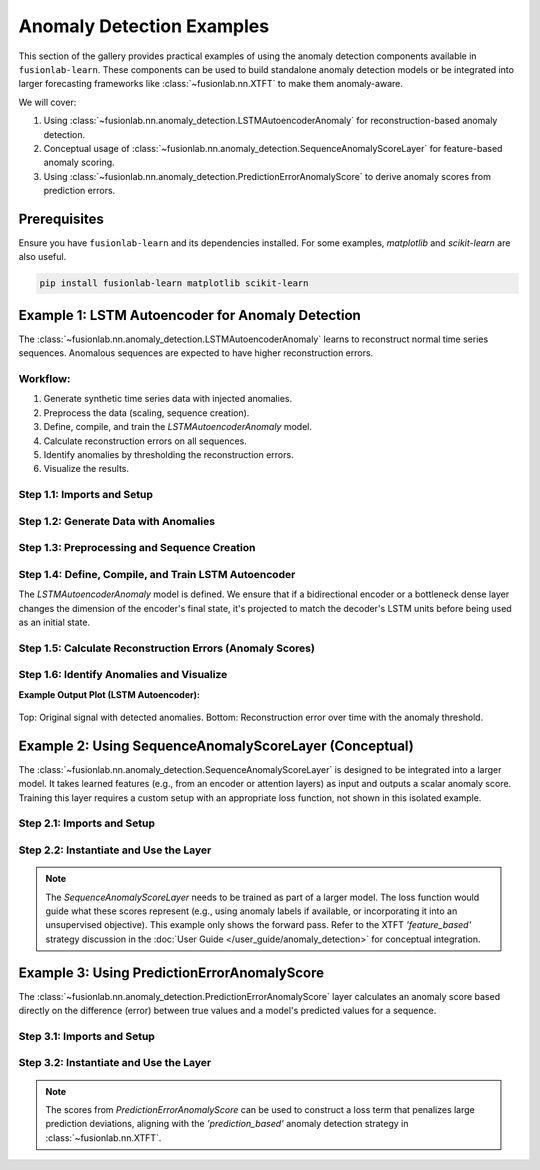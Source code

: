 .. _gallery_anomaly_detection_examples:

================================
Anomaly Detection Examples
================================

This section of the gallery provides practical examples of using the
anomaly detection components available in ``fusionlab-learn``. These
components can be used to build standalone anomaly detection models or
be integrated into larger forecasting frameworks like
:class:`~fusionlab.nn.XTFT` to make them anomaly-aware.

We will cover:

1.  Using :class:`~fusionlab.nn.anomaly_detection.LSTMAutoencoderAnomaly`
    for reconstruction-based anomaly detection.
2.  Conceptual usage of
    :class:`~fusionlab.nn.anomaly_detection.SequenceAnomalyScoreLayer`
    for feature-based anomaly scoring.
3.  Using
    :class:`~fusionlab.nn.anomaly_detection.PredictionErrorAnomalyScore`
    to derive anomaly scores from prediction errors.


Prerequisites
-------------

Ensure you have ``fusionlab-learn`` and its dependencies installed.
For some examples, `matplotlib` and `scikit-learn` are also useful.

.. code-block:: bash

   pip install fusionlab-learn matplotlib scikit-learn

Example 1: LSTM Autoencoder for Anomaly Detection
----------------------------------------------------
The :class:`~fusionlab.nn.anomaly_detection.LSTMAutoencoderAnomaly`
learns to reconstruct normal time series sequences. Anomalous sequences
are expected to have higher reconstruction errors.

Workflow:
~~~~~~~~~
1. Generate synthetic time series data with injected anomalies.
2. Preprocess the data (scaling, sequence creation).
3. Define, compile, and train the `LSTMAutoencoderAnomaly` model.
4. Calculate reconstruction errors on all sequences.
5. Identify anomalies by thresholding the reconstruction errors.
6. Visualize the results.

Step 1.1: Imports and Setup
~~~~~~~~~~~~~~~~~~~~~~~~~~~~~~

.. code-block:: python
   :linenos:

   import numpy as np
   import pandas as pd
   import tensorflow as tf
   import matplotlib.pyplot as plt
   from sklearn.preprocessing import StandardScaler
   import warnings
   import os

   # FusionLab imports
   from fusionlab.nn.anomaly_detection import LSTMAutoencoderAnomaly
   from fusionlab.nn.utils import create_sequences # For sequence prep

   # Suppress warnings and TF logs
   warnings.filterwarnings('ignore')
   tf.get_logger().setLevel('ERROR')
   if hasattr(tf, 'autograph'):
       tf.autograph.set_verbosity(0)

   output_dir_ad = "./anomaly_detection_gallery_output"
   os.makedirs(output_dir_ad, exist_ok=True)
   print("Libraries imported for LSTM Autoencoder example.")

Step 1.2: Generate Data with Anomalies
~~~~~~~~~~~~~~~~~~~~~~~~~~~~~~~~~~~~~~

.. code-block:: python
   :linenos:

   # Create a sine wave with some noise
   time = np.arange(0, 200, 0.5)
   signal = np.sin(time * 0.1) + np.random.normal(0, 0.1, len(time))

   # Inject anomalies
   signal_with_anomalies = signal.copy()
   signal_with_anomalies[50:60] += 2.5  # Spike up
   signal_with_anomalies[150:155] -= 2.0 # Dip down

   df_ad = pd.DataFrame({'Timestamp': time, 'Value': signal_with_anomalies})
   print(f"Generated data shape: {df_ad.shape}")

   # Visualize the data
   plt.figure(figsize=(12, 4))
   plt.plot(df_ad['Timestamp'], df_ad['Value'], label='Signal with Anomalies')
   plt.title('Synthetic Time Series with Injected Anomalies')
   plt.xlabel('Time'); plt.ylabel('Value')
   plt.legend(); plt.grid(True)
   # plt.savefig(os.path.join(output_dir_ad, "ad_data_with_anomalies.png"))
   plt.show()

.. figure:: ../../images/gallery_anomaly_detection_ad_data_with_anomalies.png
   :alt: LSTM Autoencoder Anomaly Detection
   :align: center
   :width: 90%


Step 1.3: Preprocessing and Sequence Creation
~~~~~~~~~~~~~~~~~~~~~~~~~~~~~~~~~~~~~~~~~~~~~

.. code-block:: python
   :linenos:

   scaler_ad = StandardScaler()
   df_ad['ScaledValue'] = scaler_ad.fit_transform(df_ad[['Value']])

   sequence_length_ad = 20 # Length of input sequences for autoencoder
   X_sequences, _ = create_sequences(
       df_ad[['ScaledValue']],
       sequence_length=sequence_length_ad,
       target_col='ScaledValue',
       forecast_horizon=0,
       drop_last=False,
       verbose=0
   )
   y_sequences = X_sequences.copy()

   X_train_ad = X_sequences.reshape(
       X_sequences.shape[0], sequence_length_ad, 1
       ).astype(np.float32)
   y_train_ad = y_sequences.reshape(
       y_sequences.shape[0], sequence_length_ad, 1
       ).astype(np.float32)

   print(f"\nTraining sequences (X) shape: {X_train_ad.shape}")
   print(f"Target sequences (y) shape: {y_train_ad.shape}")

Step 1.4: Define, Compile, and Train LSTM Autoencoder
~~~~~~~~~~~~~~~~~~~~~~~~~~~~~~~~~~~~~~~~~~~~~~~~~~~~~
The `LSTMAutoencoderAnomaly` model is defined. We ensure that if a
bidirectional encoder or a bottleneck dense layer changes the dimension
of the encoder's final state, it's projected to match the decoder's
LSTM units before being used as an initial state.

.. code-block:: python
   :linenos:

   latent_dim_ad = 8
   lstm_units_ad = 16 # Keep this consistent with test that failed
   n_features_ad = 1

   autoencoder_model = LSTMAutoencoderAnomaly(
       latent_dim=latent_dim_ad,
       lstm_units=lstm_units_ad, # Decoder LSTMs will have this many units
       num_encoder_layers=1,
       num_decoder_layers=1,
       n_features=n_features_ad,
       n_repeats=sequence_length_ad,
       use_bidirectional_encoder=True, # This was True in the failing test
       use_bottleneck_dense=False,    # This was False in the failing test
       name="lstm_autoencoder_anomaly_detector"
   )

   autoencoder_model.compile(optimizer='adam', loss='mse')
   print("\nLSTM Autoencoder model compiled.")

   print("Training LSTM Autoencoder...")
   # Build the model with the input shape before fitting
   # This ensures all layers, including conditional ones in build, are created.
   autoencoder_model.build(input_shape=(None, sequence_length_ad, n_features_ad))
   # autoencoder_model.summary() # Optional: view model structure

   history_ad = autoencoder_model.fit(
       X_train_ad, y_train_ad,
       epochs=20,
       batch_size=32,
       shuffle=True,
       verbose=0
   )
   print("Training complete.")
   if history_ad and history_ad.history.get('loss'):
       print(f"Final training loss: {history_ad.history['loss'][-1]:.4f}")

Step 1.5: Calculate Reconstruction Errors (Anomaly Scores)
~~~~~~~~~~~~~~~~~~~~~~~~~~~~~~~~~~~~~~~~~~~~~~~~~~~~~~~~~~

.. code-block:: python
   :linenos:

   reconstructions_ad = autoencoder_model.predict(X_train_ad, verbose=0)
   reconstruction_errors = autoencoder_model.compute_reconstruction_error(
       X_train_ad, reconstructions_ad
   )
   print(f"\nReconstruction errors shape: {reconstruction_errors.shape}")

   anomaly_scores_ts = np.full(len(df_ad), np.nan)
   for i, error_val in enumerate(reconstruction_errors):
       if i + sequence_length_ad -1 < len(anomaly_scores_ts): # Boundary check
           anomaly_scores_ts[i + sequence_length_ad - 1] = error_val

Step 1.6: Identify Anomalies and Visualize
~~~~~~~~~~~~~~~~~~~~~~~~~~~~~~~~~~~~~~~~~~

.. code-block:: python
   :linenos:

   # Filter out NaNs from reconstruction_errors before calculating percentile
   valid_errors = reconstruction_errors[~np.isnan(reconstruction_errors)]
   if len(valid_errors) > 0:
       threshold_ad = np.percentile(valid_errors, 95)
       print(f"Anomaly threshold (95th percentile of errors): {threshold_ad:.4f}")
       anomalous_indices = np.where(reconstruction_errors > threshold_ad)[0]
       anomalous_time_points = [
           idx + sequence_length_ad - 1 for idx in anomalous_indices
           if idx + sequence_length_ad - 1 < len(df_ad) # Boundary check
           ]
   else:
       print("No valid reconstruction errors to calculate threshold.")
       threshold_ad = np.inf # Set to infinity if no errors
       anomalous_time_points = []


   plt.figure(figsize=(12, 6))
   plt.subplot(2, 1, 1)
   plt.plot(df_ad['Timestamp'], df_ad['Value'], label='Original Signal')
   if anomalous_time_points:
       plt.scatter(df_ad['Timestamp'].iloc[anomalous_time_points],
                   df_ad['Value'].iloc[anomalous_time_points],
                   color='red', label='Detected Anomalies', marker='o', s=50, zorder=5)
   plt.title('Signal with Detected Anomalies (LSTM Autoencoder)')
   plt.ylabel('Value'); plt.legend(); plt.grid(True)

   plt.subplot(2, 1, 2)
   plt.plot(df_ad['Timestamp'], anomaly_scores_ts,
            label='Reconstruction Error (Anomaly Score)', color='orange')
   if np.isfinite(threshold_ad): # Only plot threshold if it's finite
       plt.axhline(threshold_ad, color='red', linestyle='--',
                   label=f'Anomaly Threshold ({threshold_ad:.2f})')
   plt.title('Anomaly Scores Over Time')
   plt.xlabel('Time'); plt.ylabel('Reconstruction Error (MSE)')
   plt.legend(); plt.grid(True)
   plt.tight_layout()
   # plt.savefig(os.path.join(output_dir_ad, "ad_lstm_ae_results.png"))
   plt.show()

**Example Output Plot (LSTM Autoencoder):**

.. figure:: ../../images/gallery_lstm_autoencoder_anomaly.png
   :alt: LSTM Autoencoder Anomaly Detection
   :align: center
   :width: 90%

   Top: Original signal with detected anomalies. Bottom: Reconstruction
   error over time with the anomaly threshold.

.. raw:: html

   <hr style="margin-top: 1.5em; margin-bottom: 1.5em;">


Example 2: Using SequenceAnomalyScoreLayer (Conceptual)
-------------------------------------------------------
The :class:`~fusionlab.nn.anomaly_detection.SequenceAnomalyScoreLayer`
is designed to be integrated into a larger model. It takes learned
features (e.g., from an encoder or attention layers) as input and
outputs a scalar anomaly score. Training this layer requires a custom
setup with an appropriate loss function, not shown in this isolated
example.

Step 2.1: Imports and Setup
~~~~~~~~~~~~~~~~~~~~~~~~~~~

.. code-block:: python
   :linenos:

   import tensorflow as tf
   from fusionlab.nn.anomaly_detection import SequenceAnomalyScoreLayer
   print("\nLibraries imported for SequenceAnomalyScoreLayer example.")


Step 2.2: Instantiate and Use the Layer
~~~~~~~~~~~~~~~~~~~~~~~~~~~~~~~~~~~~~~~

.. code-block:: python
   :linenos:

   # Assume 'learned_features' is the output of a preceding layer
   # (e.g., aggregated output of XTFT's attention/LSTM blocks)
   # Shape: (Batch, FeatureDim)
   batch_size_sas = 16
   feature_dim_sas = 64
   learned_features_sas = tf.random.normal(
       (batch_size_sas, feature_dim_sas), dtype=tf.float32
       )

   # Instantiate the scoring layer
   anomaly_scorer_layer = SequenceAnomalyScoreLayer(
       hidden_units=32, # Hidden units in the scorer's internal MLP
       activation='relu',
       dropout_rate=0.1,
       final_activation='linear' # Output an unbounded score
   )

   # Pass features through the layer to get scores
   # (This is typically done within a main model's call method)
   anomaly_scores_output = anomaly_scorer_layer(
       learned_features_sas, training=False
       )

   print(f"\nInput features shape: {learned_features_sas.shape}")
   print(f"Output anomaly scores shape: {anomaly_scores_output.shape}")
   # Expected output: (Batch, 1) -> (16, 1)

.. note::
   The `SequenceAnomalyScoreLayer` needs to be trained as part of a
   larger model. The loss function would guide what these scores
   represent (e.g., using anomaly labels if available, or incorporating
   it into an unsupervised objective). This example only shows the
   forward pass. Refer to the XTFT `'feature_based'` strategy
   discussion in the :doc:`User Guide </user_guide/anomaly_detection>`
   for conceptual integration.

.. raw:: html

   <hr style="margin-top: 1.5em; margin-bottom: 1.5em;">

Example 3: Using PredictionErrorAnomalyScore
---------------------------------------------
The :class:`~fusionlab.nn.anomaly_detection.PredictionErrorAnomalyScore`
layer calculates an anomaly score based directly on the difference
(error) between true values and a model's predicted values for a sequence.

Step 3.1: Imports and Setup
~~~~~~~~~~~~~~~~~~~~~~~~~~~

.. code-block:: python
   :linenos:

   import tensorflow as tf
   import numpy as np # For a more visible error injection
   from fusionlab.nn.anomaly_detection import PredictionErrorAnomalyScore
   print("\nLibraries imported for PredictionErrorAnomalyScore example.")

Step 3.2: Instantiate and Use the Layer
~~~~~~~~~~~~~~~~~~~~~~~~~~~~~~~~~~~~~~~

.. code-block:: python
   :linenos:

   # Config
   batch_size_peas = 4
   time_steps_peas = 10
   features_peas = 1 # Univariate example

   # Dummy true values (e.g., from a dataset)
   y_true_peas = tf.random.normal(
       (batch_size_peas, time_steps_peas, features_peas), dtype=tf.float32
       )
   # Dummy predicted values (e.g., from a forecasting model)
   # Add some noise to simulate prediction errors
   y_pred_peas_np = y_true_peas.numpy() + np.random.normal(
       scale=0.6, size=y_true_peas.shape
       ).astype(np.float32)
   # Inject a larger error for one sample to see difference in 'max' aggregation
   y_pred_peas_np[1, 5, 0] += 5.0 # Add large error to sample 1, step 5
   y_pred_peas = tf.constant(y_pred_peas_np)


   # --- Instantiate with MAE and Mean Aggregation ---
   error_scorer_mean = PredictionErrorAnomalyScore(
       error_metric='mae',     # Use Mean Absolute Error
       aggregation='mean'    # Average errors across time steps
   )
   # Calculate scores (average error per sequence)
   anomaly_scores_mean = error_scorer_mean([y_true_peas, y_pred_peas])

   # --- Instantiate with MAE and Max Aggregation ---
   error_scorer_max = PredictionErrorAnomalyScore(
       error_metric='mae',     # Use Mean Absolute Error
       aggregation='max'     # Take max error across time steps
   )
   # Calculate scores (max error per sequence)
   anomaly_scores_max = error_scorer_max([y_true_peas, y_pred_peas])

   print(f"\nInput y_true shape: {y_true_peas.shape}")
   print(f"Input y_pred shape: {y_pred_peas.shape}")
   print("\n--- MAE + Mean Aggregation ---")
   print(f"Output anomaly scores shape: {anomaly_scores_mean.shape}")
   print(f"Example Scores (Mean Error per sequence): \n"
         f"{anomaly_scores_mean.numpy().flatten()}")
   print("\n--- MAE + Max Aggregation ---")
   print(f"Output anomaly scores shape: {anomaly_scores_max.shape}")
   print(f"Example Scores (Max Error per sequence): \n"
         f"{anomaly_scores_max.numpy().flatten()}")
   # Expected output shapes for scores: (Batch, 1) -> (4, 1)

.. note::
   The scores from `PredictionErrorAnomalyScore` can be used to
   construct a loss term that penalizes large prediction deviations,
   aligning with the `'prediction_based'` anomaly detection strategy
   in :class:`~fusionlab.nn.XTFT`.


